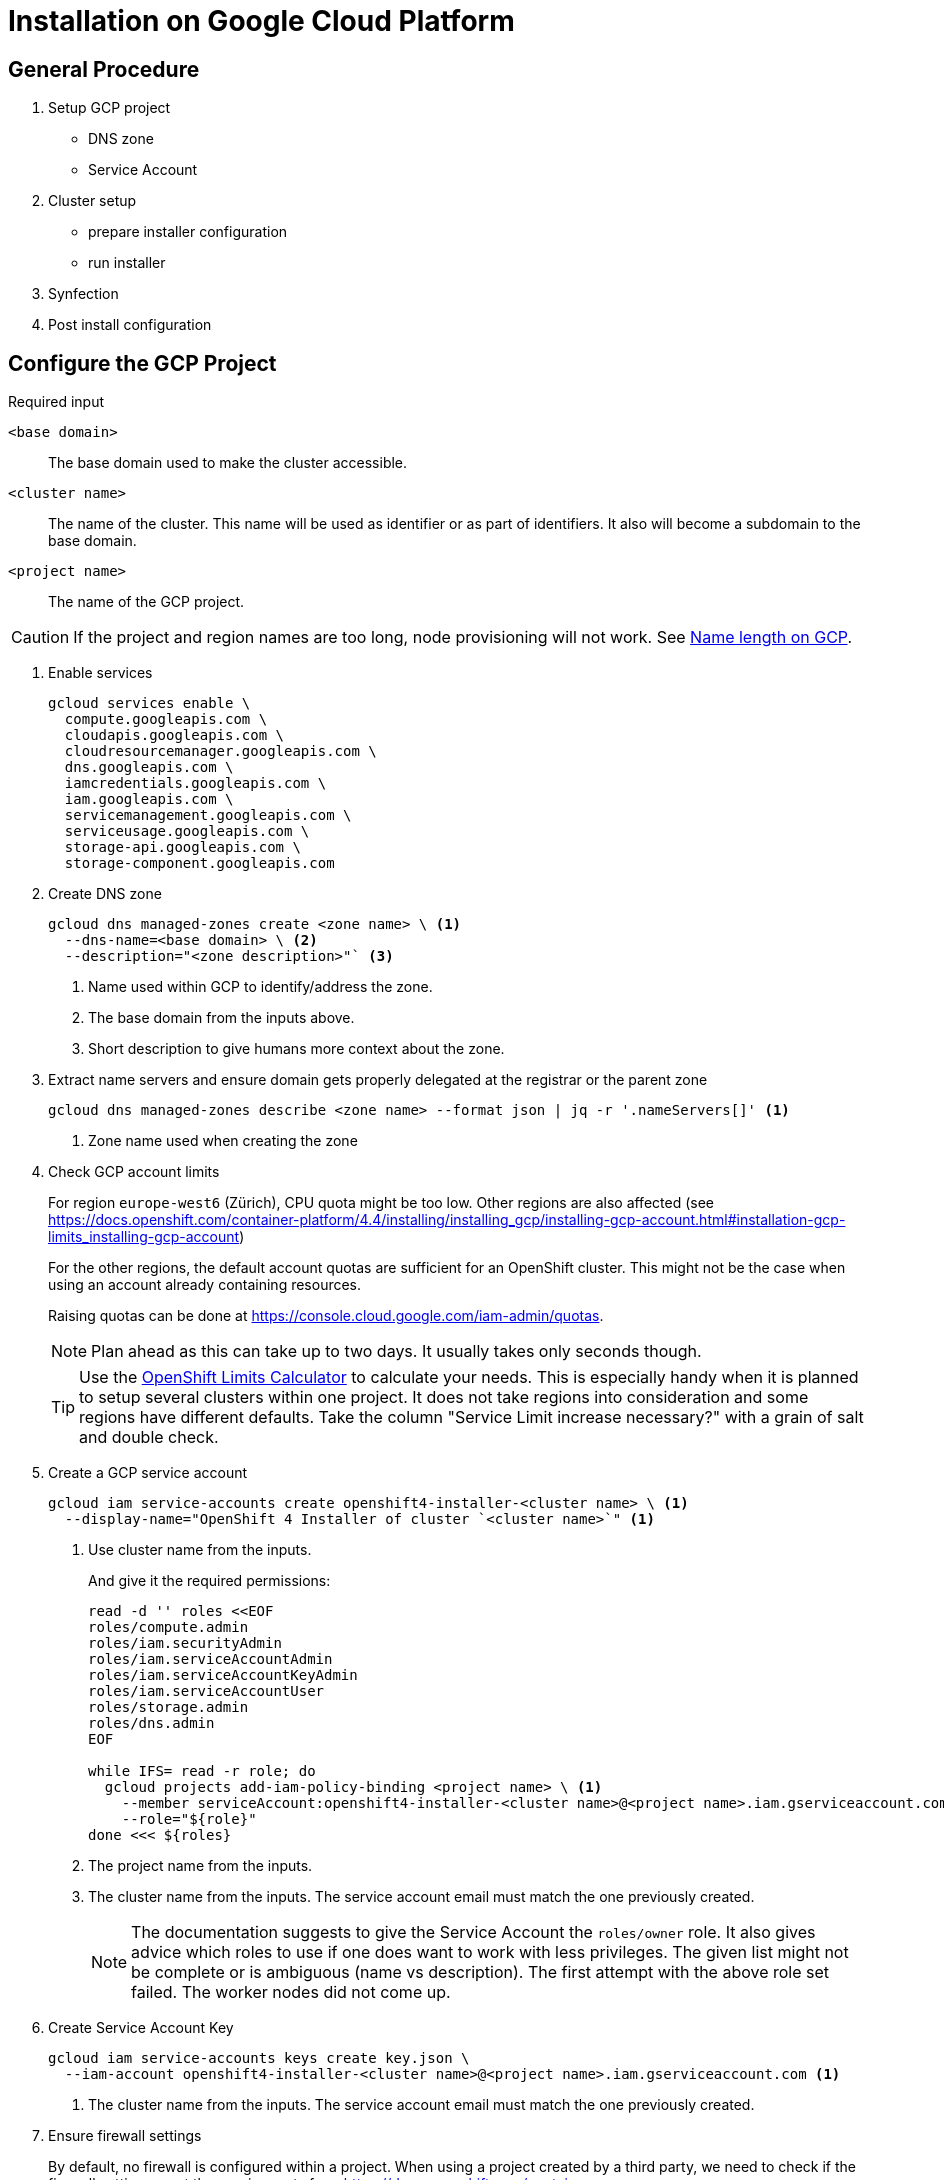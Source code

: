 = Installation on Google Cloud Platform

:toc:


== General Procedure

. Setup GCP project

  * DNS zone
  * Service Account

. Cluster setup

  * prepare installer configuration
  * run installer

. Synfection

. Post install configuration

== Configure the GCP Project

//https://docs.openshift.com/container-platform/4.4/installing/installing_gcp/installing-gcp-account.html


.Required input
`<base domain>`:: The base domain used to make the cluster accessible.
`<cluster name>`::
The name of the cluster.
This name will be used as identifier or as part of identifiers.
It also will become a subdomain to the base domain.
`<project name>`:: The name of the GCP project.

[CAUTION]
====
If the project and region names are too long, node provisioning will not work.
See xref:explanations/gcp/name_lengths.adoc[Name length on GCP].
====

1. Enable services
+
[source,bash]
----
gcloud services enable \
  compute.googleapis.com \
  cloudapis.googleapis.com \
  cloudresourcemanager.googleapis.com \
  dns.googleapis.com \
  iamcredentials.googleapis.com \
  iam.googleapis.com \
  servicemanagement.googleapis.com \
  serviceusage.googleapis.com \
  storage-api.googleapis.com \
  storage-component.googleapis.com
----

2. Create DNS zone
+
[source,bash]
----
gcloud dns managed-zones create <zone name> \ <1>
  --dns-name=<base domain> \ <2>
  --description="<zone description>"` <3>
----
<1> Name used within GCP to identify/address the zone.
<2> The base domain from the inputs above.
<3> Short description to give humans more context about the zone.

3. Extract name servers and ensure domain gets properly delegated at the registrar or the parent zone
+
[source,bash]
----
gcloud dns managed-zones describe <zone name> --format json | jq -r '.nameServers[]' <1>
----
<1> Zone name used when creating the zone

4. Check GCP account limits
+
For region `europe-west6` (Zürich), CPU quota might be too low.
Other regions are also affected (see https://docs.openshift.com/container-platform/4.4/installing/installing_gcp/installing-gcp-account.html#installation-gcp-limits_installing-gcp-account)
+  
For the other regions, the default account quotas are sufficient for an OpenShift cluster.
This might not be the case when using an account already containing resources.
+
Raising quotas can be done at https://console.cloud.google.com/iam-admin/quotas.
+  
NOTE: Plan ahead as this can take up to two days. It usually takes only seconds though.
+
[TIP]
====
Use the https://access.redhat.com/labs/ocplimitscalculator/[OpenShift Limits Calculator] to calculate your needs.
This is especially handy when it is planned to setup several clusters within one project.
It does not take regions into consideration and some regions have different defaults.
Take the column "Service Limit increase necessary?" with a grain of salt and double check.
====

5. Create a GCP service account
+
[source,bash]
----
gcloud iam service-accounts create openshift4-installer-<cluster name> \ <1>
  --display-name="OpenShift 4 Installer of cluster `<cluster name>`" <1>
----
<1> Use cluster name from the inputs.
+
And give it the required permissions:
+
[source,bash]
----
read -d '' roles <<EOF
roles/compute.admin
roles/iam.securityAdmin
roles/iam.serviceAccountAdmin
roles/iam.serviceAccountKeyAdmin
roles/iam.serviceAccountUser
roles/storage.admin
roles/dns.admin
EOF

while IFS= read -r role; do
  gcloud projects add-iam-policy-binding <project name> \ <1>
    --member serviceAccount:openshift4-installer-<cluster name>@<project name>.iam.gserviceaccount.com \ <2>
    --role="${role}"
done <<< ${roles}
----
<1> The project name from the inputs.
<2> The cluster name from the inputs. The service account email must match the one previously created.
+
[NOTE]
====
The documentation suggests to give the Service Account the `roles/owner` role.
It also gives advice which roles to use if one does want to work with less privileges.
The given list might not be complete or is ambiguous (name vs description).
The first attempt with the above role set failed.
The worker nodes did not come up.
====

6. Create Service Account Key [[service-account-key]]
+
[source,bash]
----
gcloud iam service-accounts keys create key.json \
  --iam-account openshift4-installer-<cluster name>@<project name>.iam.gserviceaccount.com <1>
----
<1> The cluster name from the inputs. The service account email must match the one previously created.

7. Ensure firewall settings
+
By default, no firewall is configured within a project.
When using a project created by a third party, we need to check if the firewall settings meet the requirements from https://docs.openshift.com/container-platform/4.4/installing/install_config/configuring-firewall.html#configuring-firewall.

== Create installer configuration

Prerequisites:
* GCP project setup according to above documentation
* Service Account Key (key.json)

TIP: https://github.com/projectsyn/purser[Purser] can be used to check if the preconditons are met.

.Required input
`<base domain>`:: The base domain used to make the cluster available.
`<cluster name>`::
The name of the cluster.
This name will be used as identifier or as part of identifiers.
It also will become a subdomain to the base domain.
`<service account key>`:: See <<service-account-key>> 
`<region>`:: The GCP region to place the cluster. Default to `europe-west6`

1. Obtain the installer and pull secret

   * https://cloud.redhat.com/openshift/install/gcp/installer-provisioned
   * https://cloud.redhat.com/openshift/install/pull-secret

2. Copy `<service account key>` to `~/.gcp/osServiceAccount.json`

3. Create an SSH key for that cluster
+
[source,bash]
----
ssh-keygen -t rsa -b 4096 -N '' -f ~/.ssh/<cluster name> -C <cluster name>
----
+
NOTE: The key must be within the home directory to be picked up by the installer.

4. Create the default installer config
+
[source,bash]
----
openshift-install create install-config --dir=<cluster name>-config <1>
----
<1> The cluster name from the inputs.
+
--
.Answers
SSH Public Key:: `~/.ssh/<cluster namme>`
Platform:: gcp
Project ID:: Will be extracted from the service account key file.
Region:: <region>
Base Domain:: <base domain>
Cluster Name:: <cluster name>
Pull Secret:: Grab from https://cloud.redhat.com/openshift/install/pull-secret.
--
+
.Credentials for Pull Secret
****
If the customer brings his own subscriptions, the customer should obtain the Pull Secret using his Red Hat account and produce us the Pull Secret.

For all the other cases:

VSHN:: https://password.vshn.net/cred/detail/2420/
****

5. Review and tweak installer config
+
Use your editor of choice to review the created installer config.
Make changes where required.

6. Make a copy of the installer config
+
Once the installer gets executed, the config will be consumed and deleted.
If the installer fails and another attempt must be made, a copy of the config is a good thing to have.
+
[source,bash]
----
cp -r <cluster name>-config <cluster name>
----

7. Run the installer
+
[source,bash]
----
openshift-install create cluster --log-level=debug --dir=<cluster name>
----
+  
[WARNING]
====
Takes roughly 45 minutes to complete.
The installer might timeout.
This does not necessarily indicate a failed setup.
Waiting some more time might be enough.
====
   
8. Put the `kubeadmin` credentials into password manager
+
Create a new password record.
Use `kubeadmin` as username and the password from `<cluster name>/auth/kubeadmin-password`.
Also upload `<cluster name>/auth/kubeconfig` as an attachment.
+  
.Password manager
****
VSHN:: Use https://password.vshn.net
****

9. Gain access to the OpenShift/Kubernetes API
+
[source,bash]
----
export KUBECONFIG=<cluster name>/auth/kubeconfig
----

10. Synfection
+
Synfect the cluster according to https://wiki.vshn.net/x/ngMBCg.
